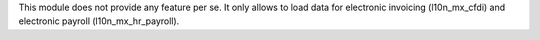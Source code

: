 This module does not provide any feature per se. It only allows to load data
for electronic invoicing (l10n_mx_cfdi) and electronic payroll (l10n_mx_hr_payroll).
